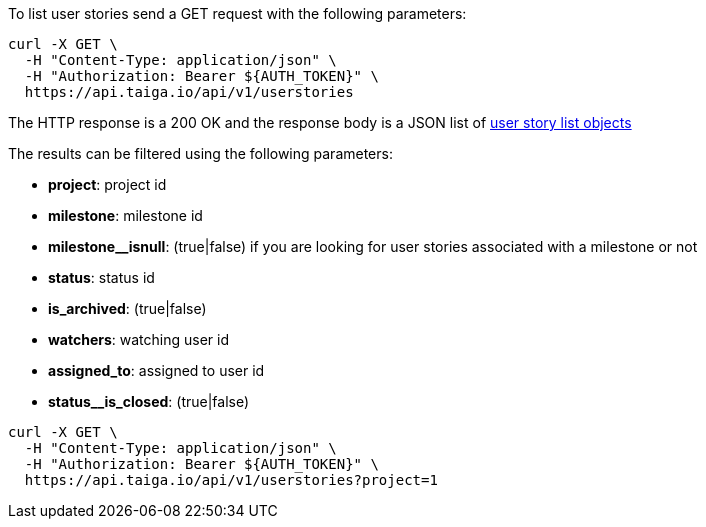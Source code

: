 To list user stories send a GET request with the following parameters:

[source,bash]
----
curl -X GET \
  -H "Content-Type: application/json" \
  -H "Authorization: Bearer ${AUTH_TOKEN}" \
  https://api.taiga.io/api/v1/userstories
----

The HTTP response is a 200 OK and the response body is a JSON list of link:#object-userstory-detail-list[user story list objects]

The results can be filtered using the following parameters:

- *project*: project id
- *milestone*: milestone id
- *milestone__isnull*: (true|false) if you are looking for user stories associated with a milestone or not
- *status*: status id
- *is_archived*: (true|false)
- *watchers*: watching user id
- *assigned_to*: assigned to user id
- *status__is_closed*: (true|false)

[source,bash]
----
curl -X GET \
  -H "Content-Type: application/json" \
  -H "Authorization: Bearer ${AUTH_TOKEN}" \
  https://api.taiga.io/api/v1/userstories?project=1
----
